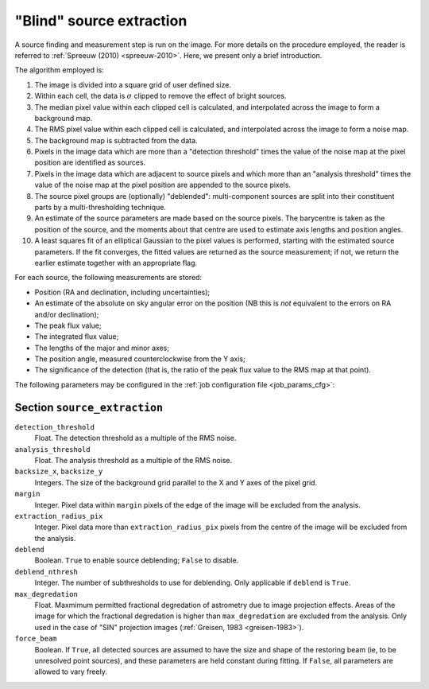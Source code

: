 .. _stage-extraction:

=========================
"Blind" source extraction
=========================

A source finding and measurement step is run on the image.  For more details
on the procedure employed, the reader is referred to :ref:`Spreeuw (2010)
<spreeuw-2010>`. Here, we present only a brief introduction.

The algorithm employed is:

#. The image is divided into a square grid of user defined size.

#. Within each cell, the data is :math:`\sigma` clipped to remove the effect of
   bright sources.

#. The median pixel value within each clipped cell is calculated, and
   interpolated across the image to form a background map.

#. The RMS pixel value within each clipped cell is calculated, and interpolated
   across the image to form a noise map.

#. The background map is subtracted from the data.

#. Pixels in the image data which are more than a "detection threshold" times
   the value of the noise map at the pixel position are identified as sources.

#. Pixels in the image data which are adjacent to source pixels and which more
   than an "analysis threshold" times the value of the noise map at the pixel
   position are appended to the source pixels.

#. The source pixel groups are (optionally) "deblended": multi-component
   sources are split into their constituent parts by a multi-thresholding
   technique.

#. An estimate of the source parameters are made based on the source pixels.
   The barycentre is taken as the position of the source, and the moments about
   that centre are used to estimate axis lengths and position angles.

#. A least squares fit of an elliptical Gaussian to the pixel values is
   performed, starting with the estimated source parameters. If the fit
   converges, the fitted values are returned as the source measurement; if not,
   we return the earlier estimate together with an appropriate flag.

For each source, the following measurements are stored:

* Position (RA and declination, including uncertainties);

* An estimate of the absolute on sky angular error on the position (NB this is
  *not* equivalent to the errors on RA and/or declination);

* The peak flux value;

* The integrated flux value;

* The lengths of the major and minor axes;

* The position angle, measured counterclockwise from the Y axis;

* The significance of the detection (that is, the ratio of the peak flux value
  to the RMS map at that point).

The following parameters may be configured in the :ref:`job configuration file
<job_params_cfg>`:

Section ``source_extraction``
^^^^^^^^^^^^^^^^^^^^^^^^^^^^^

``detection_threshold``
   Float. The detection threshold as a multiple of the RMS noise.

``analysis_threshold``
   Float. The analysis threshold as a multiple of the RMS noise.

``backsize_x``, ``backsize_y``
   Integers. The size of the background grid parallel to the X and Y axes of
   the pixel grid.

``margin``
   Integer. Pixel data within ``margin`` pixels of the edge of the image will
   be excluded from the analysis.

``extraction_radius_pix``
   Integer. Pixel data more than ``extraction_radius_pix`` pixels from the
   centre of the image will be excluded from the analysis.

``deblend``
   Boolean. ``True`` to enable source deblending; ``False`` to disable.

``deblend_nthresh``
   Integer. The number of subthresholds to use for deblending. Only applicable
   if ``deblend`` is ``True``.

``max_degredation``
   Float. Maxmimum permitted fractional degredation of astrometry due to image
   projection effects. Areas of the image for which the fractional degredation
   is higher than ``max_degredation`` are excluded from the analysis. Only
   used in the case of "SIN" projection images (:ref:`Greisen, 1983
   <greisen-1983>`).

``force_beam``
   Boolean. If ``True``, all detected sources are assumed to have the size and
   shape of the restoring beam (ie, to be unresolved point sources), and these
   parameters are held constant during fitting. If ``False``, all parameters
   are allowed to vary freely.
